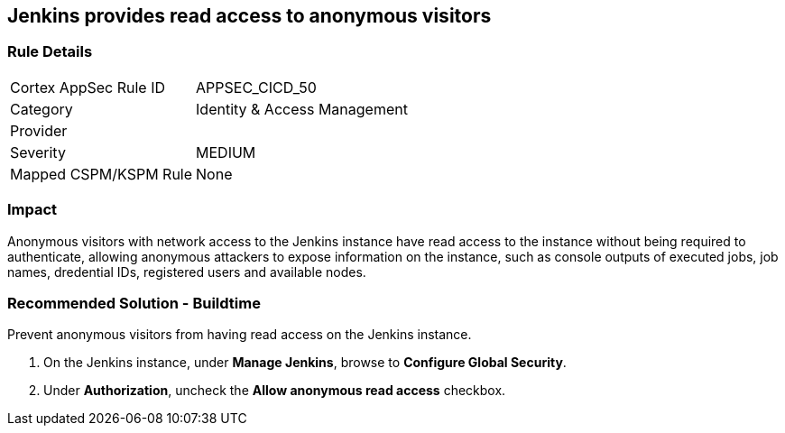 == Jenkins provides read access to anonymous visitors

=== Rule Details

[cols="1,2"]
|===
|Cortex AppSec Rule ID |APPSEC_CICD_50
|Category |Identity & Access Management
|Provider |
|Severity |MEDIUM
|Mapped CSPM/KSPM Rule |None
|===


=== Impact
Anonymous visitors with network access to the Jenkins instance have read access to the instance without being required to authenticate, allowing anonymous attackers to expose information on the instance, such as console outputs of executed jobs, job names, dredential IDs, registered users and available nodes.

=== Recommended Solution - Buildtime

Prevent anonymous visitors from having read access on the Jenkins instance.
 
. On the Jenkins instance, under **Manage Jenkins**, browse to **Configure Global Security**.
. Under **Authorization**, uncheck the **Allow anonymous read access** checkbox.











